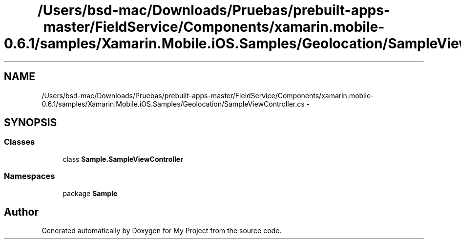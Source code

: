 .TH "/Users/bsd-mac/Downloads/Pruebas/prebuilt-apps-master/FieldService/Components/xamarin.mobile-0.6.1/samples/Xamarin.Mobile.iOS.Samples/Geolocation/SampleViewController.cs" 3 "Tue Jul 1 2014" "My Project" \" -*- nroff -*-
.ad l
.nh
.SH NAME
/Users/bsd-mac/Downloads/Pruebas/prebuilt-apps-master/FieldService/Components/xamarin.mobile-0.6.1/samples/Xamarin.Mobile.iOS.Samples/Geolocation/SampleViewController.cs \- 
.SH SYNOPSIS
.br
.PP
.SS "Classes"

.in +1c
.ti -1c
.RI "class \fBSample\&.SampleViewController\fP"
.br
.in -1c
.SS "Namespaces"

.in +1c
.ti -1c
.RI "package \fBSample\fP"
.br
.in -1c
.SH "Author"
.PP 
Generated automatically by Doxygen for My Project from the source code\&.
